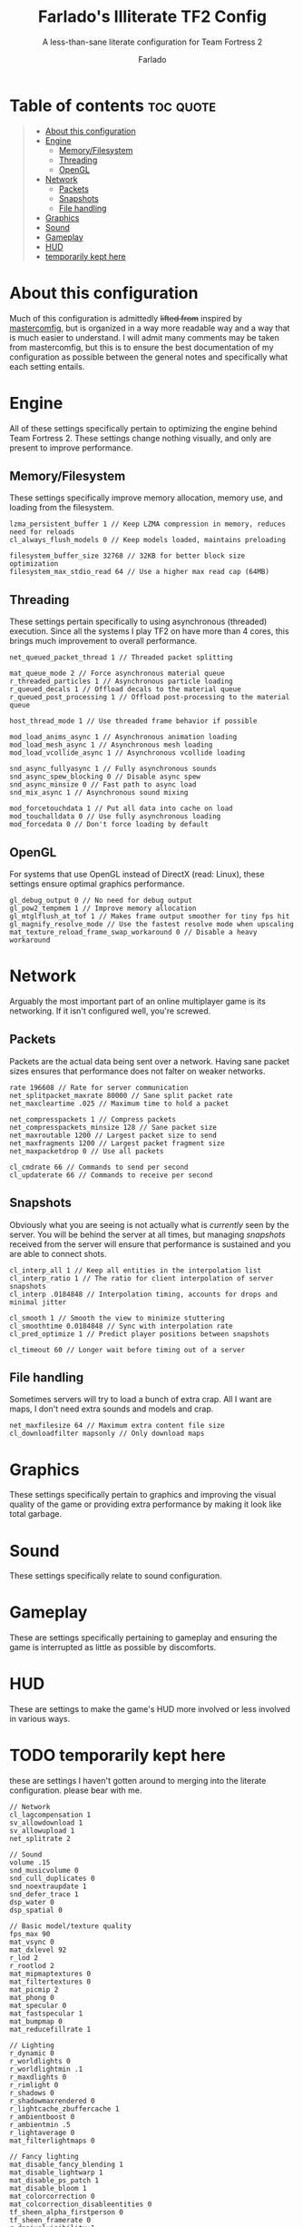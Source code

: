 #+title: Farlado's Illiterate TF2 Config
#+subtitle: A less-than-sane literate configuration for Team Fortress 2
#+author: Farlado
#+startup: overview
#+property: header-args :tangle "autoexec.cfg"

* Table of contents :toc:quote:
#+BEGIN_QUOTE
- [[#about-this-configuration][About this configuration]]
- [[#engine][Engine]]
  - [[#memoryfilesystem][Memory/Filesystem]]
  - [[#threading][Threading]]
  - [[#opengl][OpenGL]]
- [[#network][Network]]
  - [[#packets][Packets]]
  - [[#snapshots][Snapshots]]
  - [[#file-handling][File handling]]
- [[#graphics][Graphics]]
- [[#sound][Sound]]
- [[#gameplay][Gameplay]]
- [[#hud][HUD]]
- [[#temporarily-kept-here][temporarily kept here]]
#+END_QUOTE

* About this configuration
Much of this configuration is admittedly +lifted from+ inspired by [[https://github.com/mastercoms/mastercomfig][mastercomfig]], but is organized in a way more readable way and a way that is much easier to understand. I will admit many comments may be taken from mastercomfig, but this is to ensure the best documentation of my configuration as possible between the general notes and specifically what each setting entails.

* Engine
All of these settings specifically pertain to optimizing the engine behind Team Fortress 2. These settings change nothing visually, and only are present to improve performance.

** Memory/Filesystem
These settings specifically improve memory allocation, memory use, and loading from the filesystem.
#+begin_src conf-javaprop
  lzma_persistent_buffer 1 // Keep LZMA compression in memory, reduces need for reloads
  cl_always_flush_models 0 // Keep models loaded, maintains preloading

  filesystem_buffer_size 32768 // 32KB for better block size optimization
  filesystem_max_stdio_read 64 // Use a higher max read cap (64MB)
#+end_src

** Threading
These settings pertain specifically to using asynchronous (threaded) execution. Since all the systems I play TF2 on have more than 4 cores, this brings much improvement to overall performance.
#+begin_src conf-javaprop
  net_queued_packet_thread 1 // Threaded packet splitting

  mat_queue_mode 2 // Force asynchronous material queue
  r_threaded_particles 1 // Asynchronous particle loading
  r_queued_decals 1 // Offload decals to the material queue
  r_queued_post_processing 1 // Offload post-processing to the material queue

  host_thread_mode 1 // Use threaded frame behavior if possible

  mod_load_anims_async 1 // Asynchronous animation loading
  mod_load_mesh_async 1 // Asynchronous mesh loading
  mod_load_vcollide_async 1 // Asynchronous vcollide loading

  snd_async_fullyasync 1 // Fully asynchronous sounds
  snd_async_spew_blocking 0 // Disable async spew
  snd_async_minsize 0 // Fast path to async load
  snd_mix_async 1 // Asynchronous sound mixing

  mod_forcetouchdata 1 // Put all data into cache on load
  mod_touchalldata 0 // Use fully asynchronous loading
  mod_forcedata 0 // Don't force loading by default
#+end_src

** OpenGL
For systems that use OpenGL instead of DirectX (read: Linux), these settings ensure optimal graphics performance.
#+begin_src conf-javaprop
  gl_debug_output 0 // No need for debug output
  gl_pow2_tempmem 1 // Improve memory allocation
  gl_mtglflush_at_tof 1 // Makes frame output smoother for tiny fps hit
  gl_magnify_resolve_mode // Use the fastest resolve mode when upscaling
  mat_texture_reload_frame_swap_workaround 0 // Disable a heavy workaround
#+end_src

* Network
Arguably the most important part of an online multiplayer game is its networking. If it isn't configured well, you're screwed.

** Packets
Packets are the actual data being sent over a network. Having sane packet sizes ensures that performance does not falter on weaker networks.
#+begin_src conf-javaprop
  rate 196608 // Rate for server communication
  net_splitpacket_maxrate 80000 // Sane split packet rate
  net_maxcleartime .025 // Maximum time to hold a packet

  net_compresspackets 1 // Compress packets
  net_compresspackets_minsize 128 // Sane packet size
  net_maxroutable 1200 // Largest packet size to send
  net_maxfragments 1200 // Largest packet fragment size
  net_maxpacketdrop 0 // Use all packets

  cl_cmdrate 66 // Commands to send per second
  cl_updaterate 66 // Commands to receive per second
#+end_src

** Snapshots
Obviously what you are seeing is not actually what is /currently/ seen by the server. You will be behind the server at all times, but managing /snapshots/ received from the server will ensure that performance is sustained and you are able to connect shots.
#+begin_src conf-javaprop
  cl_interp_all 1 // Keep all entities in the interpolation list
  cl_interp_ratio 1 // The ratio for client interpolation of server snapshots
  cl_interp .0184848 // Interpolation timing, accounts for drops and minimal jitter

  cl_smooth 1 // Smooth the view to minimize stuttering
  cl_smoothtime 0.0184848 // Sync with interpolation rate
  cl_pred_optimize 1 // Predict player positions between snapshots

  cl_timeout 60 // Longer wait before timing out of a server
#+end_src

** File handling
Sometimes servers will try to load a bunch of extra crap. All I want are maps, I don't need extra sounds and models and crap.
#+begin_src conf-javaprop
  net_maxfilesize 64 // Maximum extra content file size
  cl_downloadfilter mapsonly // Only download maps
#+end_src

* Graphics
These settings specifically pertain to graphics and improving the visual quality of the game or providing extra performance by making it look like total garbage.

* Sound
These settings specifically relate to sound configuration.

* Gameplay
These are settings specifically pertaining to gameplay and ensuring the game is interrupted as little as possible by discomforts.

* HUD
These are settings to make the game's HUD more involved or less involved in various ways.
* TODO temporarily kept here
these are settings I haven't gotten around to merging into the literate configuration. please bear with me.
#+begin_src conf-javaprop
  // Network
  cl_lagcompensation 1
  sv_allowdownload 1
  sv_allowupload 1
  net_splitrate 2

  // Sound
  volume .15
  snd_musicvolume 0
  snd_cull_duplicates 0
  snd_noextraupdate 1
  snd_defer_trace 1
  dsp_water 0
  dsp_spatial 0

  // Basic model/texture quality
  fps_max 90
  mat_vsync 0
  mat_dxlevel 92
  r_lod 2
  r_rootlod 2
  mat_mipmaptextures 0
  mat_filtertextures 0
  mat_picmip 2
  mat_phong 0
  mat_specular 0
  mat_fastspecular 1
  mat_bumpmap 0
  mat_reducefillrate 1

  // Lighting
  r_dynamic 0
  r_worldlights 0
  r_worldlightmin .1
  r_maxdlights 0
  r_rimlight 0
  r_shadows 0
  r_shadowmaxrendered 0
  r_lightcache_zbuffercache 1
  r_ambientboost 0
  r_ambientmin .5
  r_lightaverage 0
  mat_filterlightmaps 0

  // Fancy lighting
  mat_disable_fancy_blending 1
  mat_disable_lightwarp 1
  mat_disable_ps_patch 1
  mat_disable_bloom 1
  mat_colorcorrection 0
  mat_colcorrection_disableentities 0
  tf_sheen_alpha_firstperson 0
  tf_sheen_framerate 0
  r_dopixelvisibility 1
  r_pixelvisibility_partial 1

  // Character model eyes
  r_eyes 1
  r_eyemove 1
  blink_duration .2
  phonemefilter .08
  phonemesnap 2
  phonemedelay 0

  // Character model animations
  r_flex 0
  flex_rules 0
  flex_smooth 0
  anim_3wayblend 0
  mp_usehwmmodels 0
  mp_usehwmvcds 0
  r_teeth 0

  // Ragdolls
  cl_ragdoll_fade_time 0
  cl_ragdoll_forcefade 1
  cl_ragdoll_physics_enable 0
  cl_ragdoll_collide 0
  g_ragdoll_fadespeed 0
  g_ragdoll_lvfadespeed 0
  ragdoll_sleepaftertime 0

  // Gibs
  tf_playergib 0
  cl_phys_props_enable 0
  cl_phys_props_max 0
  props_break_max_pieces 0
  cl_burninggibs 0
  tf_playergib 0

  // Other models
  cl_detaildist 0
  cl_detailfade 0
  cl_drawmonitors 0
  cl_ejectbrass 0
  cl_jiggle_bone_framerate_cutoff 1
  cl_show_splashes 0
  func_break_max_pieces 0
  lod_transitiondist -1

  // Map details and ropes
  r_renderoverlayfragment 1
  r_3dsky 0
  rope_rendersolid 0
  r_ropetranslucent 0
  rope_smooth 0
  rope_subdiv 0
  rope_collide 0
  rope_wind_dist 0
  rope_averagelight 0

  // Water
  r_cheapwaterstart 0
  r_cheapwaterend 150
  mat_wateroverlaysize 256
  r_forcewaterleaf 1
  r_waterdrawreflection 0
  r_waterdrawrefraction 1
  r_waterforceexpensive 0
  r_waterforcereflectentities 0

  // Effects
  tf_particles_disable_weather 1
  mat_motion_blur_enabled 0
  cl_new_impact_effects 0
  mat_reduceparticles 1
  pyro_dof 0
  pyro_vignette 0

  // Unsorted
  mat_envmapsize 0
  mat_envmaptgasize 0
  mat_max_worldmesh_vertices 65565
  mat_monitorgamma 1.6
  mat_alphacoverage 0
  r_entityclips 1
  r_frustumcullworld 1
  r_occludermincount 1
  mat_antialias 0
  mat_aaquality 0
  mat_forceaniso 0
  mat_trilinear 0
  mat_hdr_level 0
  cl_threaded_client_leaf_system 1
  studio_queue_mode 1
  r_fastzreject -1
  mat_clipz 1
  mat_levelflush 1

  // Decals
  r_threaded_renderables 1
  net_queue_trace 0
  r_drawmodeldecals 0
  r_decals 0
  mp_decals 0

  // Mouse
  sensitivity 2.25
  m_filter 0
  m_mousespeed 0
  m_mouseaccel1 0
  m_mouseaccel2 0
  m_rawinput 1
  zoom_sensitivity_ratio .7934714

  // Unsorted
  sv_lan 1
  fov_desired 90
  viewmodel_fov 70
  viewmodel_fov_demo 70
  tf_use_match_hud 1
  tf_use_min_viewmodels 1
  tf_simple_disguise_menu 1
  cl_hud_minmode 0

  // Disable some annoying shit some servers do
  cl_disablehtmlmotd 0
  alias closed_htmlpage "echo BLOCKED an attempted wait timer"

  // Unsorted
  cl_autorezoom 0
  cl_autoreload 1
  hud_fastswitch 1
  hud_classautokill 0
  tf_hud_no_crosshair_on_scope_zoom 1
  cl_use_tournament_specgui 1
  tf_medigun_autoheal 1
  cl_spec_carrieditems 0
  tf_scoreboard_ping_as_text 1
  tf_weapon_select_demo_time 0
  tf_quest_notification_line_delay 0.2
  cl_notifications_show_ingame 1
  tf_hud_target_id_alpha 230
  tf_hud_target_id_disable_floating_health 1
  tf_hud_target_id_show_avatars 1
  tf_hud_show_servertimelimit 0
  tf_spectate_pyrovision 0
  tf_replay_pyrovision 0
  tf_spec_xray_disable 1
  con_enable 1
  con_nprint_bgalpha 100
  con_nprint_bgborder 1
  cl_vote_ui_active_after_voting 1
  cl_vote_ui_show_notification 0
  tf_item_inspect_model_auto_spin 0
  cl_mvm_wave_status_visible_during_wave 1
  cl_hud_playerclass_use_playermodel 1
  cl_drawmonitors 0

  // Damage numbers
  hud_combattext 1
  hud_combattext_red 255
  hud_combattext_green 255
  hud_combattext_blue 0
  tf_time_loading_item_panels 0.0003
  tf_backpack_page_button_delay 0.25

  // Hitsound and killsound
  tf_dingalingaling 1
  tf_dingaling_volume 1
  tf_dingaling_pitchmindmg 140
  tf_dingaling_pitchmaxdmg 5
  tf_dingalingaling_lasthit 1
  tf_dingaling_lasthit_pitchmindmg 140
  tf_dingaling_lasthit_pitchmaxdmg 5

  // Crosshair: a single red dot
  cl_crosshairalpha 255
  cl_crosshair_red 255
  cl_crosshair_green 0
  cl_crosshair_blue 0
  cl_crosshair_file crosshair5
  cl_crosshair_scale 23
  sv_allow_point_servercommand always

  // Show a few extra indicators in game
  tf_colorblindassist 1
  hud_medichealtargetmarker 1

  // Demo configuration
  ds_log 1
  ds_sound 1
  ds_enable 2
  ds_dir demos

  // Killfeed, text chat, voice chat
  hud_deathnotice_time 6
  hud_saytext_time 12
  voice_enable 1
  voice_steal 2
  voice_buffer_ms 200
  hud_achievement_glowtime 0
  hud_achievement_tracker 0
  hud_achievement_count 0
  cl_hud_killstreak_display_time 0

  // Skip obnoxious tutorials
  tf_casual_welcome_hide 1
  tf_coach_request_nevershowagain 1
  tf_comp_welcome_hide 1
  tf_explanations_backpackpanel 1
  tf_explanations_charinfo_armory_panel 1
  tf_explanations_charinfopanel 1
  tf_explanations_craftingpanel 1
  tf_explanations_discardpanel 1
  tf_explanations_store 1
  tf_find_a_match_hint_viewed 1
  tf_hud_notification_show_count_ghost_controls 1
  tf_hud_notification_show_count_ghost_controls_no_respawn 1
  tf_hud_notification_show_count_kart_controls 1
  tf_inspect_hint_count 1000
  tf_mvm_tabs_discovered 1
  tf_quest_map_intro_viewed 1
  tf_romevision_skip_prompt 1
  tf_show_maps_details_explanation_count 0
  tf_show_preset_explanation_in_class_loadout 0
  tf_show_taunt_explanation_in_class_loadout 0
  tf_taunt_always_show_hint 0
  cl_ask_bigpicture_controller_opt_out 1
  cl_ask_blacklist_opt_out 1
  cl_ask_favorite_opt_out 1
  cl_hud_playerclass_playermodel_showed_confirm_dialog 1
  cl_promotional_codes_button_show 1
  cl_showhelp 0
  cl_training_class_unlock_all
  replay_quitmsg_dontaskagain 1
  sb_dontshow_maxplayer_warning 1
  tf_training_has_prompted_for_forums 1
  tf_training_has_prompted_for_loadout 1
  tf_training_has_prompted_for_offline_practice 1
  tf_training_has_prompted_for_options 1
  tf_training_has_prompted_for_training 1
  tf_warpaint_explanation_viewed 0

  // In the main menu
  tf_dashboard_slide_time 0
  tf_mm_dashboard_slide_panel_step 100
#+end_src
